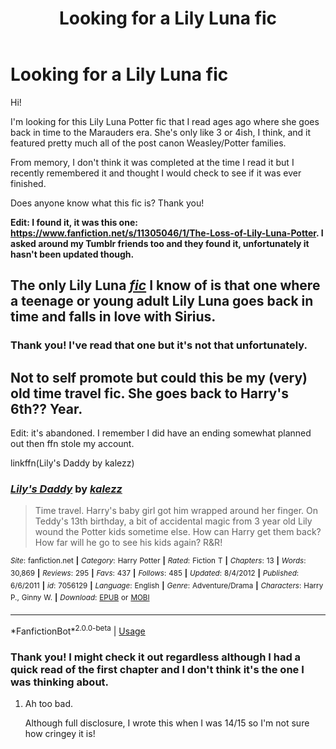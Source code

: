 #+TITLE: Looking for a Lily Luna fic

* Looking for a Lily Luna fic
:PROPERTIES:
:Author: kali-is-my-idol
:Score: 6
:DateUnix: 1592294340.0
:DateShort: 2020-Jun-16
:FlairText: What's That Fic?
:END:
Hi!

I'm looking for this Lily Luna Potter fic that I read ages ago where she goes back in time to the Marauders era. She's only like 3 or 4ish, I think, and it featured pretty much all of the post canon Weasley/Potter families.

From memory, I don't think it was completed at the time I read it but I recently remembered it and thought I would check to see if it was ever finished.

Does anyone know what this fic is? Thank you!

*Edit: I found it, it was this one: [[https://www.fanfiction.net/s/11305046/1/The-Loss-of-Lily-Luna-Potter]]. I asked around my Tumblr friends too and they found it, unfortunately it hasn't been updated though.*


** The only Lily Luna [[https://m.fanfiction.net/s/8624601/1/The-Time-Spiral][/fic/]] I know of is that one where a teenage or young adult Lily Luna goes back in time and falls in love with Sirius.
:PROPERTIES:
:Author: PompadourWampus
:Score: 2
:DateUnix: 1592323768.0
:DateShort: 2020-Jun-16
:END:

*** Thank you! I've read that one but it's not that unfortunately.
:PROPERTIES:
:Author: kali-is-my-idol
:Score: 2
:DateUnix: 1592337580.0
:DateShort: 2020-Jun-17
:END:


** Not to self promote but could this be my (very) old time travel fic. She goes back to Harry's 6th?? Year.

Edit: it's abandoned. I remember I did have an ending somewhat planned out then ffn stole my account.

linkffn(Lily's Daddy by kalezz)
:PROPERTIES:
:Author: SomewhatGlittery
:Score: 1
:DateUnix: 1592313483.0
:DateShort: 2020-Jun-16
:END:

*** [[https://www.fanfiction.net/s/7056129/1/][*/Lily's Daddy/*]] by [[https://www.fanfiction.net/u/2571963/kalezz][/kalezz/]]

#+begin_quote
  Time travel. Harry's baby girl got him wrapped around her finger. On Teddy's 13th birthday, a bit of accidental magic from 3 year old Lily wound the Potter kids sometime else. How can Harry get them back? How far will he go to see his kids again? R&R!
#+end_quote

^{/Site/:} ^{fanfiction.net} ^{*|*} ^{/Category/:} ^{Harry} ^{Potter} ^{*|*} ^{/Rated/:} ^{Fiction} ^{T} ^{*|*} ^{/Chapters/:} ^{13} ^{*|*} ^{/Words/:} ^{30,869} ^{*|*} ^{/Reviews/:} ^{295} ^{*|*} ^{/Favs/:} ^{437} ^{*|*} ^{/Follows/:} ^{485} ^{*|*} ^{/Updated/:} ^{8/4/2012} ^{*|*} ^{/Published/:} ^{6/6/2011} ^{*|*} ^{/id/:} ^{7056129} ^{*|*} ^{/Language/:} ^{English} ^{*|*} ^{/Genre/:} ^{Adventure/Drama} ^{*|*} ^{/Characters/:} ^{Harry} ^{P.,} ^{Ginny} ^{W.} ^{*|*} ^{/Download/:} ^{[[http://www.ff2ebook.com/old/ffn-bot/index.php?id=7056129&source=ff&filetype=epub][EPUB]]} ^{or} ^{[[http://www.ff2ebook.com/old/ffn-bot/index.php?id=7056129&source=ff&filetype=mobi][MOBI]]}

--------------

*FanfictionBot*^{2.0.0-beta} | [[https://github.com/tusing/reddit-ffn-bot/wiki/Usage][Usage]]
:PROPERTIES:
:Author: FanfictionBot
:Score: 2
:DateUnix: 1592313506.0
:DateShort: 2020-Jun-16
:END:


*** Thank you! I might check it out regardless although I had a quick read of the first chapter and I don't think it's the one I was thinking about.
:PROPERTIES:
:Author: kali-is-my-idol
:Score: 1
:DateUnix: 1592337544.0
:DateShort: 2020-Jun-17
:END:

**** Ah too bad.

Although full disclosure, I wrote this when I was 14/15 so I'm not sure how cringey it is!
:PROPERTIES:
:Author: SomewhatGlittery
:Score: 2
:DateUnix: 1592338766.0
:DateShort: 2020-Jun-17
:END:
